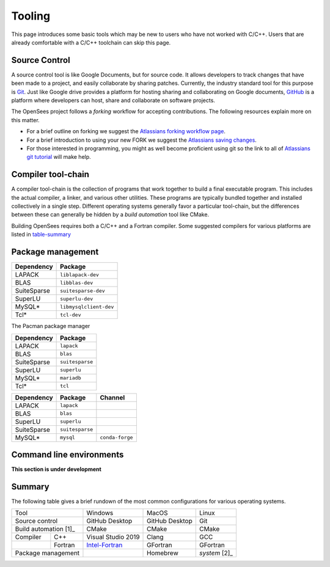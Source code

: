 .. _build-tooling:

Tooling
=======

This page introduces some basic tools which may be new to users who have
not worked with C/C++. Users that are already comfortable with a C/C++
toolchain can skip this page.



.. _build-src:

Source Control
--------------

A source control tool is like Google Documents, but for source code.
It allows developers to track changes that have been made to
a project, and easily collaborate by sharing patches.
Currently, the industry standard tool for this purpose is
`Git <https://git-scm.com>`_. 
Just like Google drive provides a platform for hosting sharing and collaborating on
Google documents, `GitHub <https://github.com>`_ is a platform
where developers can host, share and collaborate on software projects.

The OpenSees project follows a *forking* workflow for accepting contributions.
The following resources explain more on this matter.

* For a brief outline on forking we suggest the `Atlassians forking workflow page <https://www.atlassian.com/git/tutorials/comparing-workflows/forking-workflow>`_.

* For a brief introduction to using your new FORK we suggest the `Atlassians saving changes <https://www.atlassian.com/git/tutorials/saving-changes>`_.

* For those interested in programming, you might as well become proficient using git so the link to all of `Atlassians git tutorial <https://www.atlassian.com/git>`_ will make help.



.. _build-chain:

Compiler tool-chain
------------------

A compiler tool-chain is the collection of programs that work together
to build a final executable program. This includes the actual
compiler, a linker, and various other utilities.  These programs
are typically bundled together and installed collectively in a single
step. Different operating systems generally favor a particular tool-chain, but
the differences between these can generally be hidden by a *build automation*
tool like CMake.

..
  - https://pabloariasal.github.io/2018/02/19/its-time-to-do-cmake-right/


Building OpenSees requires both a C/C++ and a Fortran compiler. Some suggested
compilers for various platforms are listed in table-summary_

.. 
  - Windows: `Intel <OneAPI https://software.intel.com/content/www/us/en/develop/tools/oneapi/hpc-toolkit/download.html>`_


.. _build-pkg:

Package management
------------------



.. raw:: html
   
   <details><summary><a>APT (Ubuntu, Debian Linux)</a></summary>

.. csv-table::
   :header: "Dependency", "Package"

   LAPACK,      ``liblapack-dev``
   BLAS,        ``libblas-dev``
   SuiteSparse, ``suitesparse-dev``
   SuperLU,     ``superlu-dev``
   MySQL*,      ``libmysqlclient-dev``
   Tcl*,        ``tcl-dev``


.. raw:: html
   
   </details>

.. raw:: html
   
   <details><summary><a>Pacman (Arch, Manjaro Linux)</a></summary>

The Pacman package manager 

.. csv-table::
   :header: "Dependency", "Package"

   LAPACK,      ``lapack``
   BLAS,        ``blas``
   SuiteSparse, ``suitesparse``
   SuperLU,     ``superlu``
   MySQL*,      ``mariadb``
   Tcl*,        ``tcl``


.. raw:: html
   
   </details>


.. raw:: html
   
   <details><summary><a>Anaconda (Mac, Windows, Linux)</a></summary>

.. csv-table::
   :header: "Dependency", "Package", "Channel"

   LAPACK,      ``lapack``
   BLAS,        ``blas``
   SuperLU,     ``superlu``
   SuiteSparse, ``suitesparse``
   MySQL*,      ``mysql``, ``conda-forge``


.. raw:: html
   
   </details>

..
    The final tool in a developer's toolbox is a *package manager*.

    Windows

    - chocolatey
    - anaconda/miniconda
    - Conan


    MacOS

    - homebrew
    - anaconda/miniconda
    - Conan

    Linux

    - system package manager
    - anaconda/miniconda
    - Conan


Command line environments
-------------------------

**This section is under development**


Summary
-------

The following table gives a brief rundown of the most common configurations for
various operating systems.

.. _table-summary:

+-----------------------+--------------------+----------------+---------------+
|          Tool         |       Windows      |      MacOS     |     Linux     |
+-----------------------+--------------------+----------------+---------------+
| Source control        | GitHub Desktop     | GitHub Desktop | Git           |
+-----------------------+--------------------+----------------+---------------+
| Build automation [1]_ | CMake              | CMake          | CMake         |
+------------+----------+--------------------+----------------+---------------+
| Compiler   | C++      | Visual Studio 2019 | Clang          | GCC           |
+------------+----------+--------------------+----------------+---------------+
|            | Fortran  | Intel-Fortran_     | GFortran       | GFortran      |
+------------+----------+--------------------+----------------+---------------+
| Package management    |                    | Homebrew       | *system* [2]_ |
+-----------------------+--------------------+----------------+---------------+

.. _Intel-Fortran: https://software.intel.com/content/www/us/en/develop/tools/oneapi/hpc-toolkit/download.html
